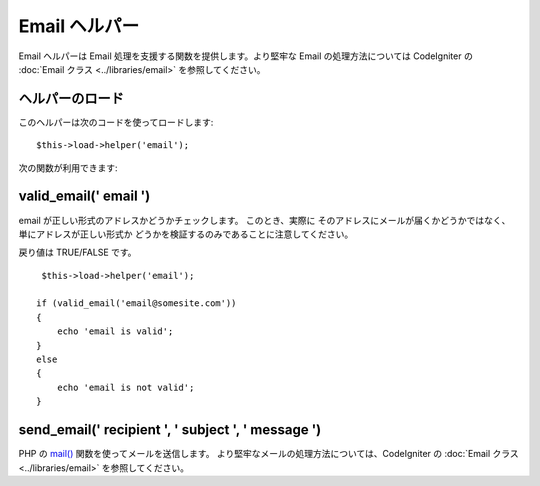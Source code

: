 ##############
Email ヘルパー
##############

Email ヘルパーは Email 処理を支援する関数を提供します。より堅牢な
Email の処理方法については CodeIgniter の :doc:`Email クラス
<../libraries/email>` を参照してください。



ヘルパーのロード
================

このヘルパーは次のコードを使ってロードします:


::

	$this->load->helper('email');



次の関数が利用できます:



valid_email(' email ')
======================

email が正しい形式のアドレスかどうかチェックします。 このとき、実際に
そのアドレスにメールが届くかどうかではなく、単にアドレスが正しい形式か
どうかを検証するのみであることに注意してください。

戻り値は TRUE/FALSE です。

::

	 $this->load->helper('email');
	
	if (valid_email('email@somesite.com'))
	{
	    echo 'email is valid';
	}
	else
	{
	    echo 'email is not valid';
	}



send_email(' recipient ', ' subject ', ' message ')
===================================================

PHP の `mail() <http://www.php.net/function.mail>`_
関数を使ってメールを送信します。
より堅牢なメールの処理方法については、CodeIgniter の :doc:`Email
クラス <../libraries/email>` を参照してください。

